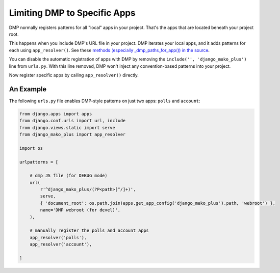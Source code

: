 Limiting DMP to Specific Apps
=======================================================

DMP normally registers patterns for all "local" apps in your project.  That's the apps that are located beneath your project root.

This happens when you include DMP's URL file in your project. DMP iterates your local apps, and it adds patterns for each using ``app_resolver()``.  See these `methods (especially _dmp_paths_for_app()) in the source <http://github.com/doconix/django-mako-plus/blob/master/django_mako_plus/router/resolver.py>`_.

You can disable the automatic registration of apps with DMP by removing the ``include('', 'django_mako_plus')`` line from ``urls.py``.  With this line removed, DMP won't inject any convention-based patterns into your project.

Now register specific apps by calling ``app_resolver()`` directly.

An Example
-----------------

The following ``urls.py`` file enables DMP-style patterns on just two apps: ``polls`` and ``account``:

.. code-block:: python

    from django.apps import apps
    from django.conf.urls import url, include
    from django.views.static import serve
    from django_mako_plus import app_resolver

    import os

    urlpatterns = [

        # dmp JS file (for DEBUG mode)
        url(
            r'^django_mako_plus/(?P<path>[^/]+)',
            serve,
            { 'document_root': os.path.join(apps.get_app_config('django_mako_plus').path, 'webroot') },
            name='DMP webroot (for devel)',
        ),

        # manually register the polls and account apps
        app_resolver('polls'),
        app_resolver('account'),

    ]
